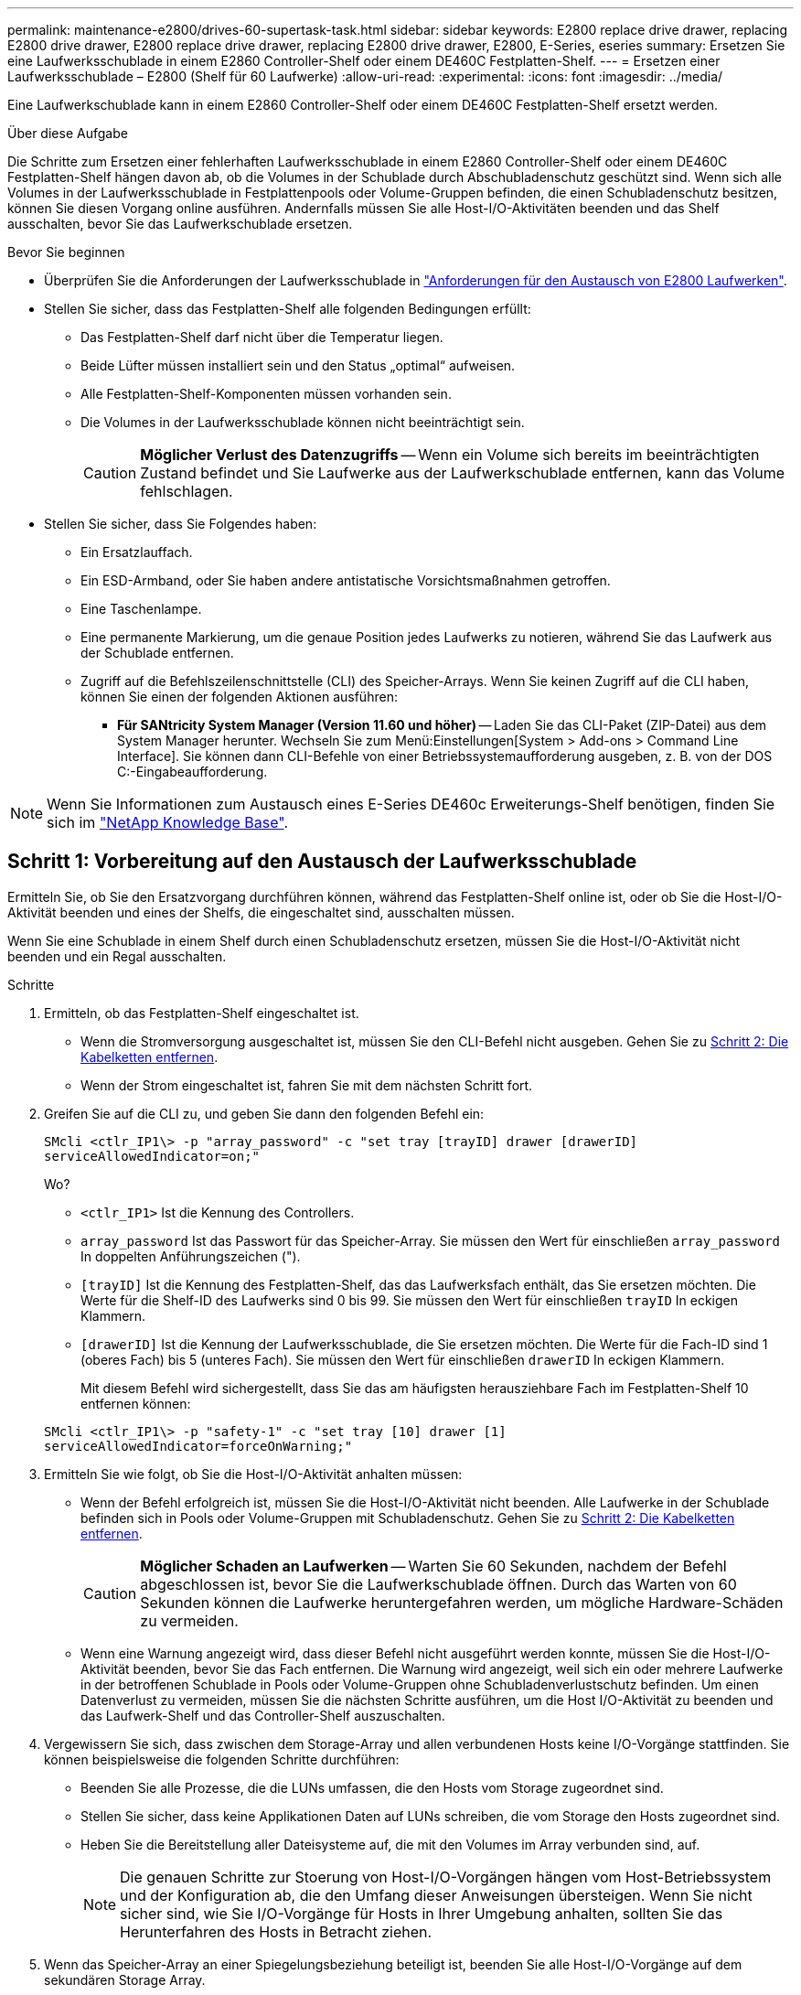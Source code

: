 ---
permalink: maintenance-e2800/drives-60-supertask-task.html 
sidebar: sidebar 
keywords: E2800 replace drive drawer, replacing E2800 drive drawer, E2800 replace drive drawer, replacing E2800 drive drawer, E2800, E-Series, eseries 
summary: Ersetzen Sie eine Laufwerksschublade in einem E2860 Controller-Shelf oder einem DE460C Festplatten-Shelf. 
---
= Ersetzen einer Laufwerksschublade – E2800 (Shelf für 60 Laufwerke)
:allow-uri-read: 
:experimental: 
:icons: font
:imagesdir: ../media/


[role="lead"]
Eine Laufwerkschublade kann in einem E2860 Controller-Shelf oder einem DE460C Festplatten-Shelf ersetzt werden.

.Über diese Aufgabe
Die Schritte zum Ersetzen einer fehlerhaften Laufwerksschublade in einem E2860 Controller-Shelf oder einem DE460C Festplatten-Shelf hängen davon ab, ob die Volumes in der Schublade durch Abschubladenschutz geschützt sind. Wenn sich alle Volumes in der Laufwerksschublade in Festplattenpools oder Volume-Gruppen befinden, die einen Schubladenschutz besitzen, können Sie diesen Vorgang online ausführen. Andernfalls müssen Sie alle Host-I/O-Aktivitäten beenden und das Shelf ausschalten, bevor Sie das Laufwerkschublade ersetzen.

.Bevor Sie beginnen
* Überprüfen Sie die Anforderungen der Laufwerksschublade in link:drives-overview-supertask-concept.html["Anforderungen für den Austausch von E2800 Laufwerken"].
* Stellen Sie sicher, dass das Festplatten-Shelf alle folgenden Bedingungen erfüllt:
+
** Das Festplatten-Shelf darf nicht über die Temperatur liegen.
** Beide Lüfter müssen installiert sein und den Status „optimal“ aufweisen.
** Alle Festplatten-Shelf-Komponenten müssen vorhanden sein.
** Die Volumes in der Laufwerksschublade können nicht beeinträchtigt sein.
+

CAUTION: *Möglicher Verlust des Datenzugriffs* -- Wenn ein Volume sich bereits im beeinträchtigten Zustand befindet und Sie Laufwerke aus der Laufwerkschublade entfernen, kann das Volume fehlschlagen.



* Stellen Sie sicher, dass Sie Folgendes haben:
+
** Ein Ersatzlauffach.
** Ein ESD-Armband, oder Sie haben andere antistatische Vorsichtsmaßnahmen getroffen.
** Eine Taschenlampe.
** Eine permanente Markierung, um die genaue Position jedes Laufwerks zu notieren, während Sie das Laufwerk aus der Schublade entfernen.
** Zugriff auf die Befehlszeilenschnittstelle (CLI) des Speicher-Arrays. Wenn Sie keinen Zugriff auf die CLI haben, können Sie einen der folgenden Aktionen ausführen:
+
*** *Für SANtricity System Manager (Version 11.60 und höher)* -- Laden Sie das CLI-Paket (ZIP-Datei) aus dem System Manager herunter. Wechseln Sie zum Menü:Einstellungen[System > Add-ons > Command Line Interface]. Sie können dann CLI-Befehle von einer Betriebssystemaufforderung ausgeben, z. B. von der DOS C:-Eingabeaufforderung.







NOTE: Wenn Sie Informationen zum Austausch eines E-Series DE460c Erweiterungs-Shelf benötigen, finden Sie sich im https://kb.netapp.com/on-prem/E-Series/Hardware-KBs/How_to_replace_an_E_Series_DE460c_controller_expansion_shelf["NetApp Knowledge Base"^].



== Schritt 1: Vorbereitung auf den Austausch der Laufwerksschublade

Ermitteln Sie, ob Sie den Ersatzvorgang durchführen können, während das Festplatten-Shelf online ist, oder ob Sie die Host-I/O-Aktivität beenden und eines der Shelfs, die eingeschaltet sind, ausschalten müssen.

Wenn Sie eine Schublade in einem Shelf durch einen Schubladenschutz ersetzen, müssen Sie die Host-I/O-Aktivität nicht beenden und ein Regal ausschalten.

.Schritte
. Ermitteln, ob das Festplatten-Shelf eingeschaltet ist.
+
** Wenn die Stromversorgung ausgeschaltet ist, müssen Sie den CLI-Befehl nicht ausgeben. Gehen Sie zu <<Schritt 2: Die Kabelketten entfernen>>.
** Wenn der Strom eingeschaltet ist, fahren Sie mit dem nächsten Schritt fort.


. Greifen Sie auf die CLI zu, und geben Sie dann den folgenden Befehl ein:
+
[listing]
----
SMcli <ctlr_IP1\> -p "array_password" -c "set tray [trayID] drawer [drawerID]
serviceAllowedIndicator=on;"
----
+
Wo?

+
** `<ctlr_IP1>` Ist die Kennung des Controllers.
**  `array_password` Ist das Passwort für das Speicher-Array. Sie müssen den Wert für einschließen `array_password` In doppelten Anführungszeichen (").
** `[trayID]` Ist die Kennung des Festplatten-Shelf, das das Laufwerksfach enthält, das Sie ersetzen möchten. Die Werte für die Shelf-ID des Laufwerks sind 0 bis 99. Sie müssen den Wert für einschließen `trayID` In eckigen Klammern.
** `[drawerID]` Ist die Kennung der Laufwerksschublade, die Sie ersetzen möchten. Die Werte für die Fach-ID sind 1 (oberes Fach) bis 5 (unteres Fach). Sie müssen den Wert für einschließen `drawerID` In eckigen Klammern.
+
Mit diesem Befehl wird sichergestellt, dass Sie das am häufigsten herausziehbare Fach im Festplatten-Shelf 10 entfernen können:



+
[listing]
----
SMcli <ctlr_IP1\> -p "safety-1" -c "set tray [10] drawer [1]
serviceAllowedIndicator=forceOnWarning;"
----
. Ermitteln Sie wie folgt, ob Sie die Host-I/O-Aktivität anhalten müssen:
+
** Wenn der Befehl erfolgreich ist, müssen Sie die Host-I/O-Aktivität nicht beenden. Alle Laufwerke in der Schublade befinden sich in Pools oder Volume-Gruppen mit Schubladenschutz. Gehen Sie zu <<Schritt 2: Die Kabelketten entfernen>>.
+

CAUTION: *Möglicher Schaden an Laufwerken* -- Warten Sie 60 Sekunden, nachdem der Befehl abgeschlossen ist, bevor Sie die Laufwerkschublade öffnen. Durch das Warten von 60 Sekunden können die Laufwerke heruntergefahren werden, um mögliche Hardware-Schäden zu vermeiden.

** Wenn eine Warnung angezeigt wird, dass dieser Befehl nicht ausgeführt werden konnte, müssen Sie die Host-I/O-Aktivität beenden, bevor Sie das Fach entfernen. Die Warnung wird angezeigt, weil sich ein oder mehrere Laufwerke in der betroffenen Schublade in Pools oder Volume-Gruppen ohne Schubladenverlustschutz befinden. Um einen Datenverlust zu vermeiden, müssen Sie die nächsten Schritte ausführen, um die Host I/O-Aktivität zu beenden und das Laufwerk-Shelf und das Controller-Shelf auszuschalten.


. Vergewissern Sie sich, dass zwischen dem Storage-Array und allen verbundenen Hosts keine I/O-Vorgänge stattfinden. Sie können beispielsweise die folgenden Schritte durchführen:
+
** Beenden Sie alle Prozesse, die die LUNs umfassen, die den Hosts vom Storage zugeordnet sind.
** Stellen Sie sicher, dass keine Applikationen Daten auf LUNs schreiben, die vom Storage den Hosts zugeordnet sind.
** Heben Sie die Bereitstellung aller Dateisysteme auf, die mit den Volumes im Array verbunden sind, auf.
+

NOTE: Die genauen Schritte zur Stoerung von Host-I/O-Vorgängen hängen vom Host-Betriebssystem und der Konfiguration ab, die den Umfang dieser Anweisungen übersteigen. Wenn Sie nicht sicher sind, wie Sie I/O-Vorgänge für Hosts in Ihrer Umgebung anhalten, sollten Sie das Herunterfahren des Hosts in Betracht ziehen.



. Wenn das Speicher-Array an einer Spiegelungsbeziehung beteiligt ist, beenden Sie alle Host-I/O-Vorgänge auf dem sekundären Storage Array.
+

CAUTION: *Möglicher Datenverlust* -- Wenn Sie diesen Vorgang während der I/O-Vorgänge fortsetzen, kann die Host-Anwendung Daten verlieren, da das Speicher-Array nicht zugänglich ist.

. Warten Sie, bis alle Daten im Cache-Speicher auf die Laufwerke geschrieben werden.
+
Die grüne LED „Cache aktiv“ auf der Rückseite jedes Controllers leuchtet, wenn die Daten im Cache auf die Laufwerke geschrieben werden müssen. Sie müssen warten, bis diese LED ausgeschaltet ist.

+
image::../media/28_dwg_2800_controller_attn_led_maint-e2800.gif[Cache-aktiv-LED am E2800 Controller]

+
*(1)* _Cache Active LED_

. Wählen Sie auf der Startseite des SANtricity System Managers die Option *Vorgänge in Bearbeitung anzeigen*.
. Warten Sie, bis alle Vorgänge abgeschlossen sind, bevor Sie mit dem nächsten Schritt fortfahren.
. Schalten Sie die Shelves mithilfe eines der folgenden Verfahren aus:
+
** _Wenn Sie eine Schublade in einem Regal ersetzen *mit* Schubladenschutz_: Sie müssen keine der Regale ausschalten. Sie können das Verfahren zum Ersetzen durchführen, während das Laufwerksfach online ist, da der CLI-Befehl zum Festlegen der Aktion für den Schubladendienst zulässig abgeschlossen wurde.
** _Wenn Sie eine Schublade in einem *Controller* Regal ersetzen *ohne* Schubladenschutz_:
+
... Schalten Sie beide Netzschalter am Controller Shelf aus.
... Warten Sie, bis alle LEDs am Controller Shelf nicht mehr leuchten.


** _Wenn Sie eine Schublade in einem Laufwerkshelf *Expansion* ersetzen *ohne* Schubladenverlust_:
+
... Schalten Sie beide Netzschalter am Controller Shelf aus.
... Warten Sie, bis alle LEDs am Controller Shelf nicht mehr leuchten.
... Schalten Sie beide Netzschalter am Laufwerk-Shelf aus.
... Warten Sie zwei Minuten, bis die Fahraktivität beendet ist.








== Schritt 2: Die Kabelketten entfernen

Entfernen Sie beide Kabelketten, damit Sie eine fehlerhafte Laufwerksschublade entfernen und ersetzen können.

.Über diese Aufgabe
Jede Antriebsschublade hat linke und rechte Kabelketten. Die linken und rechten Kabelketten ermöglichen es den Schubladen ein- und auszuschieben.

Die Metallenden an den Kabelketten gleiten wie folgt in die entsprechenden vertikalen und horizontalen Führungsschienen im Gehäuse:

* Die linken und rechten vertikalen Führungsschienen verbinden die Kabelkette mit der Mittelplatine des Gehäuses.
* Die linken und rechten horizontalen Führungsschienen verbinden die Kabelkette mit der jeweiligen Schublade.



CAUTION: *Möglicher Hardwareschaden* -- Wenn das Laufwerksfach eingeschaltet ist, wird die Kabelkette so lange aktiviert, bis beide Enden wieder angeschlossen sind. Um ein Kurzschluss am Gerät zu vermeiden, darf der nicht angeschlossene Kabelkettenanschluss das Metallgehäuse nicht berühren, wenn das andere Ende der Kabelkette noch angeschlossen ist.

.Schritte
. Stellen Sie sicher, dass das Laufwerk-Shelf und das Controller-Shelf nicht mehr über I/O-Aktivitäten verfügt und ausgeschaltet ist oder Sie die ausgestellt haben `Set Drawer Attention Indicator` CLI-Befehl.
. Entfernen Sie den rechten Lüfterbehälter von der Rückseite des Antriebsregals:
+
.. Drücken Sie die orangefarbene Lasche, um den Lüfterbehälter zu lösen.
+
Die Abbildung zeigt den Griff für den Lüfterbehälter erweitert und von der orangefarbenen Lasche links gelöst.

+
image::../media/28_dwg_e2860_de460c_fan_canister_handle_with_callout_maint-e2800.gif[Griff des Lüfterbehälters]

+
*(1)* _Behälter-Griff_

.. Ziehen Sie den Lüfterbehälter mithilfe des Griffs aus dem Laufwerksfach heraus und legen Sie ihn beiseite.
.. Wenn das Fach eingeschaltet ist, stellen Sie sicher, dass der linke Lüfter seine maximale Geschwindigkeit erreicht.
+

CAUTION: *Mögliche Geräteschäden aufgrund von Überhitzung* -- Wenn das Fach eingeschaltet ist, entfernen Sie nicht beide Lüfter gleichzeitig. Andernfalls kann das Gerät überhitzen.



. Bestimmen Sie, welche Kabelkette zu trennen ist:
+
** Wenn der Strom eingeschaltet ist, zeigt die gelbe Warn-LED an der Vorderseite der Schublade die erforderliche Kabelkette an.
** Wenn die Stromversorgung ausgeschaltet ist, müssen Sie manuell feststellen, welche der fünf Kabelketten getrennt werden sollen. Die Abbildung zeigt die rechte Seite des Antriebsregals, wobei der Lüfterbehälter entfernt wurde. Wenn der Lüfterbehälter entfernt wurde, sehen Sie die fünf Kabelketten und die vertikalen und horizontalen Anschlüsse für jede Schublade.
+
Die obere Kabelkette ist an der Antriebsschublade 1 befestigt. Die untere Kabelkette ist an der Antriebsschublade 5 befestigt. Die Rufbereitungen für Laufwerksschublade 1 werden zur Verfügung gestellt.

+
image::../media/trafford_cable_rail_1_maint-e2800.gif[Kabelkette und Anschlüsse für die Laufwerksschublade]

+
*(1)* _Kabelkette_

+
*(2)* _vertikaler Anschluss (an Midplane angeschlossen)_

+
*(3)* _horizontaler Anschluss (an Schublade angeschlossen)_



. Um den Zugang zu erleichtern, bewegen Sie die Kabelkette auf der rechten Seite nach links.
. Trennen Sie eine der rechten Kabelketten von der entsprechenden vertikalen Führungsschiene.
+
.. Suchen Sie mit einer Taschenlampe den orangefarbenen Ring am Ende der Kabelkette, der mit der vertikalen Führungsschiene im Gehäuse verbunden ist.
+
image::../media/trafford_cable_rail_3_maint-e2800.gif[Orangefarbener Ring für vertikale Schiene und Kabelkette für die Antriebsschublade]

+
*(1)* _Orange Ring auf vertikaler Führungsschiene_

+
*(2)* _Kabelkette, teilweise entfernt_

.. Um die Kabelkette zu entriegeln, stecken Sie Ihren Finger in den orangen Ring und drücken Sie in Richtung Systemmitte.
.. Ziehen Sie zum Abziehen der Kabelkette vorsichtig den Finger zu Ihnen, der etwa 2.5 cm lang ist. Den Kabelkettenstecker in der vertikalen Führungsschiene verlassen. (Wenn das Laufwerksfach eingeschaltet ist, dürfen Sie den Kabelkettenanschluss nicht auf das Metallgehäuse berühren.)


. Trennen Sie das andere Ende der Kabelkette:
+
.. Suchen Sie mit einer Taschenlampe den orangefarbenen Ring am Ende der Kabelkette, der an der horizontalen Führungsschiene im Gehäuse befestigt ist.
+
Die Abbildung zeigt den horizontalen Stecker auf der rechten Seite und die Kabelkette ist getrennt und teilweise auf der linken Seite herausgezogen.

+
image::../media/trafford_cable_rail_2_maint-e2800.gif[Orangefarbener Ring für horizontale Schiene und Kabelkette für die Antriebsschublade]

+
*(1)* _Orange Ring auf horizontaler Führungsschiene_

+
*(2)* _Kabelkette, teilweise entfernt_

.. Um die Kabelkette zu entriegeln, stecken Sie vorsichtig Ihren Finger in den orangen Ring und drücken Sie ihn nach unten.
+
Die Abbildung zeigt den orangefarbenen Ring an der horizontalen Führungsschiene (siehe Punkt 1 in der Abbildung oben), da er nach unten gedrückt wird, so dass der Rest der Kabelkette aus dem Gehäuse gezogen werden kann.

.. Ziehen Sie den Finger zu sich, um die Kabelkette abzuziehen.


. Ziehen Sie die gesamte Kabelkette vorsichtig aus dem Festplatten-Shelf heraus.
. Den rechten Lüfterbehälter austauschen:
+
.. Schieben Sie den Lüfterbehälter vollständig in das Regal.
.. Bewegen Sie den Lüfterbehälter-Griff, bis er mit der orangefarbenen Lasche einrastet.
.. Wenn das Festplatten-Shelf mit Strom versorgt wird, bestätigen Sie, dass die gelbe Warn-LED auf der Rückseite des Lüfters nicht leuchtet und dass die Rückseite des Lüfters Luft einström.
+
Die LED könnte nach der Neuinstallation des Lüfters bis zu einer Minute eingeschaltet bleiben, während sich beide Lüfter in die richtige Geschwindigkeit einlassen.

+
Wenn der Strom ausgeschaltet ist, laufen die Lüfter nicht und die LED leuchtet nicht.



. Entfernen Sie den linken Lüfterbehälter von der Rückseite des Antriebsregals.
. Wenn das Festplatten-Shelf mit Strom versorgt wird, stellen Sie sicher, dass der richtige Lüfter auf die maximale Geschwindigkeit wechselt.
+

CAUTION: *Mögliche Geräteschäden aufgrund von Überhitzung* -- Wenn das Regal eingeschaltet ist, entfernen Sie nicht beide Lüfter gleichzeitig. Andernfalls kann das Gerät überhitzen.

. Trennen Sie die linke Kabelkette von der vertikalen Führungsschiene:
+
.. Suchen Sie mit einer Taschenlampe den orangefarbenen Ring am Ende der Kabelkette an der vertikalen Führungsschiene.
.. Um die Kabelkette zu entriegeln, stecken Sie Ihren Finger in den orangen Ring.
.. Ziehen Sie zum Abziehen der Kabelkette ca. 2.5 cm zu Ihnen. Den Kabelkettenstecker in der vertikalen Führungsschiene verlassen.
+

CAUTION: *Möglicher Hardwareschaden* -- Wenn das Laufwerksfach eingeschaltet ist, wird die Kabelkette so lange aktiviert, bis beide Enden wieder angeschlossen sind. Um ein Kurzschluss am Gerät zu vermeiden, darf der nicht angeschlossene Kabelkettenanschluss das Metallgehäuse nicht berühren, wenn das andere Ende der Kabelkette noch angeschlossen ist.



. Trennen Sie die linke Kabelkette von der horizontalen Führungsschiene, und ziehen Sie die gesamte Kabelkette aus dem Laufwerkshelf.
+
Wenn Sie diesen Vorgang beim Einschalten ausführen, schalten sich alle LEDs aus, wenn Sie den letzten Kabelkettenanschluss, einschließlich der gelben Warn-LED, trennen.

. Den linken Lüfterbehälter austauschen. Wenn das Festplatten-Shelf mit Strom versorgt wird, stellen Sie sicher, dass die gelbe LED auf der Rückseite des Lüfters nicht leuchtet und dass an der Rückseite des Lüfters Luft herauskommt.
+
Die LED könnte nach der Neuinstallation des Lüfters bis zu einer Minute eingeschaltet bleiben, während sich beide Lüfter in die richtige Geschwindigkeit einlassen.





== Schritt 3: Entfernen des fehlerhaften Laufwerksschubs

Entfernen Sie ein ausgefallenes Laufwerksfach, um es durch ein neues zu ersetzen.


CAUTION: *Möglicher Verlust des Datenzugriffs* -- Magnetfelder können alle Daten auf dem Laufwerk zerstören und irreparable Schäden an der Antriebsschaltung verursachen. Um den Verlust des Datenzugriffs und die Beschädigung der Laufwerke zu vermeiden, sollten Laufwerke immer von magnetischen Geräten ferngehalten werden.

.Schritte
. Stellen Sie sicher, dass:
+
** Die rechten und linken Kabelketten sind getrennt.
** Die rechten und linken Lüfterkanister werden ausgetauscht.


. Entfernen Sie die Blende von der Vorderseite des Laufwerks-Shelf.
. Entriegeln Sie die Antriebsschublade, indem Sie an beiden Hebeln herausziehen.
. Ziehen Sie die Antriebsschublade vorsichtig mit den ausgestreckte Hebeln heraus, bis sie einrastet. Entfernen Sie das Laufwerkschublade nicht vollständig aus dem Festplatten-Shelf.
. Wenn Volumes bereits erstellt und zugewiesen wurden, verwenden Sie einen permanenten Marker, um die genaue Position der einzelnen Laufwerke zu notieren. Wenn Sie z. B. die folgende Zeichnung als Referenz verwenden, schreiben Sie die entsprechende Steckplatznummer oben auf jedem Laufwerk.
+
image::../media/dwg_trafford_drawer_with_hdds_callouts_maint-e2800.gif[Laufwerkssteckplatznummern]

+

CAUTION: **Möglicher Verlust des Datenzugriffs** -- Vergewissern Sie sich vor dem Entfernen, dass die genaue Position jedes Laufwerks aufgezeichnet wird.

. Entfernen Sie die Laufwerke aus der Laufwerkschublade:
+
.. Ziehen Sie vorsichtig die orangefarbene Freigabeklinke zurück, die auf der mittleren Vorderseite jedes Laufwerks sichtbar ist.
.. Heben Sie den Antriebsgriff senkrecht an.
.. Heben Sie das Laufwerk mit dem Griff aus der Laufwerkschublade.
+
image::../media/92_dwg_de6600_install_or_remove_drive_maint-e2800.gif[Heben Sie den Antrieb mit dem Nockengriff aus der Schublade]

.. Setzen Sie das Laufwerk auf eine flache, statische Oberfläche und nicht an magnetischen Geräten.


. Entfernen Sie die Laufwerksschublade:
+
.. Stellen Sie den Kunststofffreigabehebel auf beiden Seiten der Antriebsschublade ein.
+
image::../media/92_pht_de6600_drive_drawer_release_lever_maint-e2800.gif[Entriegelungshebel, um die Schublade zu entfernen]

+
*(1)* _Freigabehebel der Laufwerkschublade_

.. Lösen Sie beide Freigabehebel, indem Sie die Verriegelungen zu Ihnen ziehen.
.. Halten Sie die beiden Freigabehebel fest, und ziehen Sie die Laufwerkschublade zu sich hin.
.. Entfernen Sie die Laufwerkschublade aus dem Festplatten-Shelf.






== Schritt 4: Neue Laufwerksschublade einbauen

Installieren Sie ein neues Laufwerksfach, um das fehlerhafte zu ersetzen.

.Schritte
. Von der Vorderseite des Laufwerksregals, eine Taschenlampe in den leeren Schubladenschlitz erstrahlen, und suchen Sie den Lock-out Tumbler für diesen Schlitz.
+
Die austarre Trommel-Baugruppe ist eine Sicherheitsfunktion, die verhindert, dass mehr als eine Laufwerkschublade gleichzeitig geöffnet werden kann.

+
image::../media/92_pht_de6600_lock_out_tumbler_detail_maint-e2800.gif[Ausverriegelter Becher und Schubladenführung]

+
*(1)* _Absperrtumbler_

+
*(2)* _Schubladenführung_

. Positionieren Sie die Ersatzlaufschublade vor dem leeren Steckplatz und leicht rechts neben der Mitte.
+
Durch eine leichte Positionierung der Schublade rechts neben der Mitte wird sichergestellt, dass der Verriegelungsbecher und die Führung der Schublade korrekt eingerastet sind.

. Schieben Sie die Laufwerkschublade in den Schlitz, und stellen Sie sicher, dass die Führung der Schublade unter den verriegelten Tumbler rutscht.
+

CAUTION: *Gefahr von Geräteschäden* -- Schäden entstehen, wenn die Schubladenführung nicht unter den Verriegelungstumbler rutscht.

. Schieben Sie die Laufwerkschublade vorsichtig ganz nach innen, bis die Verriegelung vollständig einrastet.
+
Ein höherer Widerstand ist normal, wenn die Schublade zum ersten Mal geschlossen wird.

+

CAUTION: *Risiko von Geräteschäden* -- Stoppen Sie die Antriebsklade, wenn Sie sich binden fühlen. Schieben Sie die Schublade mit den Freigabehebel an der Vorderseite der Schublade nach außen. Setzen Sie anschließend die Schublade wieder in den Schlitz ein, stellen Sie sicher, dass sich der Trommel über der Schiene befindet und die Schienen korrekt ausgerichtet sind.





== Schritt 5: Kabelketten befestigen

Schließen Sie die Kabelketten an, damit Sie die Laufwerke sicher wieder in die Laufwerksschublade einsetzen können.

.Über diese Aufgabe
Beim Anschließen einer Kabelkette die Reihenfolge umkehren, die Sie beim Trennen der Kabelkette verwendet haben. Sie müssen den horizontalen Stecker der Kette in die horizontale Führungsschiene im Gehäuse stecken, bevor Sie den vertikalen Stecker der Kette in die vertikale Führungsschiene im Gehäuse einsetzen.

.Schritte
. Stellen Sie sicher, dass:
+
** Ein neuer Laufwerkseinschub installiert.
** Sie haben zwei Ersatzkabelketten, die LINKS und RECHTS gekennzeichnet sind (am horizontalen Anschluss neben der Laufwerksschublade).


. Entfernen Sie den Lüfterbehälter von der Rückseite des Laufwerksschuppens auf der rechten Seite, und stellen Sie ihn beiseite.
. Wenn das Shelf eingeschaltet ist, stellen Sie sicher, dass der linke Lüfter auf seine maximale Geschwindigkeit geht.
+

CAUTION: *Mögliche Geräteschäden aufgrund von Überhitzung* -- Wenn das Regal eingeschaltet ist, entfernen Sie nicht beide Lüfter gleichzeitig. Andernfalls kann das Gerät überhitzen.

. Schließen Sie die rechte Kabelkette an:
+
.. Suchen Sie die horizontalen und vertikalen Anschlüsse an der rechten Kabelkette und der entsprechenden horizontalen Führungsschiene und der vertikalen Führungsschiene im Gehäuse.
.. Richten Sie beide Kabelkettenanschlüsse an den entsprechenden Führungsschienen aus.
.. Schieben Sie den horizontalen Stecker der Kabelkette auf die horizontale Führungsschiene, und schieben Sie ihn so weit wie möglich hinein.
+

CAUTION: *Gefahr einer Gerätestörung* -- Verschieben Sie den Stecker in die Führungsschiene. Wenn der Stecker oben auf der Führungsschiene sitzt, können Probleme auftreten, wenn das System läuft.

+
Die Abbildung zeigt die horizontalen und vertikalen Führungsschienen für die zweite Antriebsschublade im Gehäuse.

+
image::../media/2860_dwg_both_guide_rails_maint-e2800.gif[Horizontale und vertikale Führungsschienen]

+
*(1)* _horizontale Führungsschiene_

+
*(2)* _Vertikale Führungsschiene_

.. Schieben Sie den vertikalen Stecker der rechten Kabelkette in die vertikale Führungsschiene.
.. Nachdem Sie beide Enden der Kabelkette wieder angeschlossen haben, ziehen Sie die Kabelkette vorsichtig an, um zu überprüfen, ob beide Stecker verriegelt sind.
+

CAUTION: *Gefahr einer Fehlfunktion des Geräts* -- Wenn die Anschlüsse nicht verriegelt sind, kann sich die Kabelkette beim Schubladenbetrieb lösen.



. Setzen Sie den rechten Lüfterbehälter wieder ein. Wenn das Festplatten-Shelf mit Strom versorgt wird, vergewissern Sie sich, dass die gelbe LED auf der Rückseite des Lüfters ausgeschaltet ist und nun wieder aus der Rückseite herauskommt.
+
Die LED könnte nach dem Wiedereinbau des Lüfters bis zu einer Minute eingeschaltet bleiben, während der Lüfter sich auf die richtige Geschwindigkeit eingestellt hat.

. Entfernen Sie den Lüfterbehälter auf der linken Seite des Regals von der Rückseite des Antriebsregals.
. Wenn das Shelf eingeschaltet ist, stellen Sie sicher, dass der rechte Lüfter auf seine maximale Geschwindigkeit geht.
+

CAUTION: *Mögliche Geräteschäden aufgrund von Überhitzung* -- Wenn das Regal eingeschaltet ist, entfernen Sie nicht beide Lüfter gleichzeitig. Andernfalls kann das Gerät überhitzen.

. Bringen Sie die linke Kabelkette wieder an:
+
.. Suchen Sie die horizontalen und vertikalen Anschlüsse der Kabelkette und die entsprechenden horizontalen und vertikalen Führungsschienen im Gehäuse.
.. Richten Sie beide Kabelkettenanschlüsse an den entsprechenden Führungsschienen aus.
.. Schieben Sie den horizontalen Stecker der Kabelkette in die horizontale Führungsschiene und schieben Sie ihn so weit wie möglich hinein.
+

CAUTION: *Gefahr einer Gerätestörung* -- Verrutschen Sie den Stecker innerhalb der Führungsschiene. Wenn der Stecker oben auf der Führungsschiene sitzt, können Probleme auftreten, wenn das System läuft.

.. Schieben Sie den vertikalen Stecker der linken Kabelkette in die vertikale Führungsschiene.
.. Nachdem Sie beide Enden der Kabelkette wieder angeschlossen haben, ziehen Sie die Kabelkette vorsichtig an, um zu überprüfen, ob beide Stecker verriegelt sind.
+

CAUTION: *Gefahr einer Fehlfunktion des Geräts* -- Wenn die Anschlüsse nicht verriegelt sind, kann sich die Kabelkette beim Schubladenbetrieb lösen.



. Setzen Sie den linken Lüfterbehälter wieder ein. Wenn das Festplatten-Shelf mit Strom versorgt wird, vergewissern Sie sich, dass die gelbe LED auf der Rückseite des Lüfters ausgeschaltet ist und nun wieder aus der Rückseite herauskommt.
+
Die LED könnte nach der Neuinstallation des Lüfters bis zu einer Minute eingeschaltet bleiben, während sich beide Lüfter in die richtige Geschwindigkeit einlassen.





== Schritt 6: Schließen Sie den Austausch der Laufwerkschublade ab

Setzen Sie die Laufwerke wieder ein, und ersetzen Sie die Frontverkleidung in der richtigen Reihenfolge.


CAUTION: *Möglicher Verlust des Datenzugriffs* -- Sie müssen jedes Laufwerk in seiner ursprünglichen Position in der Laufwerksschublade installieren.

.Schritte
. Stellen Sie sicher, dass:
+
** Sie wissen, wo die einzelnen Laufwerke installiert werden sollen.
** Sie haben die Laufwerksschublade ersetzt.
** Sie haben die neuen Schubladenkabel installiert.


. Setzen Sie die Laufwerke wieder in die Laufwerksschublade ein:
+
.. Entriegeln Sie die Laufwerkschublade, indem Sie an beiden Hebeln an der Vorderseite der Schublade herausziehen.
.. Ziehen Sie die Antriebsschublade vorsichtig mit den ausgestreckte Hebeln heraus, bis sie einrastet. Entfernen Sie das Laufwerkschublade nicht vollständig aus dem Festplatten-Shelf.
.. Ermitteln Sie anhand der Hinweise, die Sie beim Entfernen der Laufwerke gemacht haben, welches Laufwerk in jedem Steckplatz installiert werden soll.
+
image::../media/dwg_trafford_drawer_with_hdds_callouts_maint-e2800.gif[Laufwerkssteckplatznummern]

.. Heben Sie den Griff am Antrieb senkrecht an.
.. Richten Sie die beiden angehobenen Tasten auf beiden Seiten des Laufwerks an den Kerben auf der Schublade aus.
+
Die Abbildung zeigt die rechte Ansicht eines Laufwerks und zeigt die Position der angehobenen Tasten an.

+
image::../media/28_dwg_e2860_de460c_drive_cru_maint-e2800.gif[Die angehobene Taste am Laufwerkträger muss mit dem Laufwerkkanal in der Laufwerksschublade übereinstimmen]

+
*(1)* _Hochgetaster auf der rechten Seite des Laufwerks_

.. Senken Sie das Laufwerk gerade nach unten, stellen Sie sicher, dass das Laufwerk vollständig nach unten in den Schacht gedrückt wird, und drehen Sie dann den Laufwerkgriff nach unten, bis das Laufwerk einrastet.
+
image::../media/92_dwg_de6600_install_or_remove_drive_maint-e2800.gif[Verwenden Sie den Griff, um das Laufwerk auf die Schublade zu senken]

.. Wiederholen Sie diese Schritte, um alle Laufwerke zu installieren.


. Schieben Sie die Schublade wieder in das Laufwerk-Shelf, indem Sie sie aus der Mitte schieben und beide Hebel schließen.
+

CAUTION: *Gefahr einer Gerätestörung* -- Verschließen Sie die Antriebsschublade durch Drücken beider Hebel vollständig. Sie müssen die Laufwerkschublade vollständig schließen, um einen ordnungsgemäßen Luftstrom zu gewährleisten und eine Überhitzung zu vermeiden.

. Befestigen Sie die Blende an der Vorderseite des Festplatten-Shelf.
. Wenn Sie ein oder mehrere Shelves heruntergefahren haben, wenden Sie die Stromversorgung mithilfe einer der folgenden Verfahren erneut an:
+
** _Wenn Sie eine Laufwerkschublade in einem *Controller*-Regal ohne Schubladenverlust ersetzt haben_:
+
... Schalten Sie beide Netzschalter am Controller Shelf ein.
... Warten Sie 10 Minuten, bis der Einschalvorgang abgeschlossen ist. Vergewissern Sie sich, dass beide Lüfter aufleuchten und die gelbe LED auf der Rückseite der Lüfter ausgeschaltet ist.


** _Wenn Sie eine Laufwerkschublade in einem Laufwerkshelf *Expansion* ohne Schubladenverlust ersetzt haben_:
+
... Schalten Sie beide Netzschalter am Laufwerk-Shelf ein.
... Vergewissern Sie sich, dass beide Lüfter aufleuchten und die gelbe LED auf der Rückseite der Lüfter ausgeschaltet ist.
... Warten Sie zwei Minuten, bevor Sie das Controller-Shelf einschalten.
... Schalten Sie beide Netzschalter am Controller Shelf ein.
... Warten Sie 10 Minuten, bis der Einschalvorgang abgeschlossen ist. Vergewissern Sie sich, dass beide Lüfter aufleuchten und die gelbe LED auf der Rückseite der Lüfter ausgeschaltet ist.






.Was kommt als Nächstes?
Der Austausch der Laufwerksschublade ist abgeschlossen. Sie können den normalen Betrieb fortsetzen.
